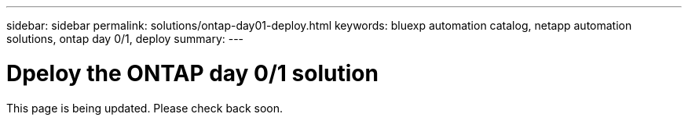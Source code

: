 ---
sidebar: sidebar
permalink: solutions/ontap-day01-deploy.html
keywords: bluexp automation catalog, netapp automation solutions, ontap day 0/1, deploy
summary:
---

= Dpeloy the ONTAP day 0/1 solution
:hardbreaks:
:nofooter:
:icons: font
:linkattrs:
:imagesdir: ./media/

[.lead]
This page is being updated. Please check back soon.
